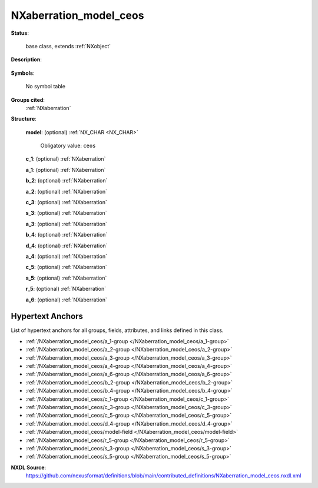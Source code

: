 .. auto-generated by dev_tools.docs.nxdl from the NXDL source contributed_definitions/NXaberration_model_ceos.nxdl.xml -- DO NOT EDIT

.. index::
    ! NXaberration_model_ceos (base class)
    ! aberration_model_ceos (base class)
    see: aberration_model_ceos (base class); NXaberration_model_ceos

.. _NXaberration_model_ceos:

=======================
NXaberration_model_ceos
=======================

**Status**:

  base class, extends :ref:`NXobject`

**Description**:

  .. collapse:: CEOS definitions/model for aberrations of electro-magnetic lenses. ...

      CEOS definitions/model for aberrations of electro-magnetic lenses.

      See `S. J. Pennycock and P. D. Nellist <https://doi.org/10.1007/978-1-4419-7200-2>`_ (page 44ff, and page 118ff)
      for different definitions available and further details. Table 7-2 of Ibid.
      publication (page 305ff) documents how to convert from the NION to the 
      CEOS definitions.

**Symbols**:

  No symbol table

**Groups cited**:
  :ref:`NXaberration`

.. index:: NXaberration (base class); used in base class

**Structure**:

  .. _/NXaberration_model_ceos/model-field:

  .. index:: model (field)

  **model**: (optional) :ref:`NX_CHAR <NX_CHAR>` 


    Obligatory value: ``ceos``

  .. _/NXaberration_model_ceos/c_1-group:

  **c_1**: (optional) :ref:`NXaberration` 


  .. _/NXaberration_model_ceos/a_1-group:

  **a_1**: (optional) :ref:`NXaberration` 


  .. _/NXaberration_model_ceos/b_2-group:

  **b_2**: (optional) :ref:`NXaberration` 


  .. _/NXaberration_model_ceos/a_2-group:

  **a_2**: (optional) :ref:`NXaberration` 


  .. _/NXaberration_model_ceos/c_3-group:

  **c_3**: (optional) :ref:`NXaberration` 


  .. _/NXaberration_model_ceos/s_3-group:

  **s_3**: (optional) :ref:`NXaberration` 


  .. _/NXaberration_model_ceos/a_3-group:

  **a_3**: (optional) :ref:`NXaberration` 


  .. _/NXaberration_model_ceos/b_4-group:

  **b_4**: (optional) :ref:`NXaberration` 


  .. _/NXaberration_model_ceos/d_4-group:

  **d_4**: (optional) :ref:`NXaberration` 


  .. _/NXaberration_model_ceos/a_4-group:

  **a_4**: (optional) :ref:`NXaberration` 


  .. _/NXaberration_model_ceos/c_5-group:

  **c_5**: (optional) :ref:`NXaberration` 


  .. _/NXaberration_model_ceos/s_5-group:

  **s_5**: (optional) :ref:`NXaberration` 


  .. _/NXaberration_model_ceos/r_5-group:

  **r_5**: (optional) :ref:`NXaberration` 


  .. _/NXaberration_model_ceos/a_6-group:

  **a_6**: (optional) :ref:`NXaberration` 



Hypertext Anchors
-----------------

List of hypertext anchors for all groups, fields,
attributes, and links defined in this class.


* :ref:`/NXaberration_model_ceos/a_1-group </NXaberration_model_ceos/a_1-group>`
* :ref:`/NXaberration_model_ceos/a_2-group </NXaberration_model_ceos/a_2-group>`
* :ref:`/NXaberration_model_ceos/a_3-group </NXaberration_model_ceos/a_3-group>`
* :ref:`/NXaberration_model_ceos/a_4-group </NXaberration_model_ceos/a_4-group>`
* :ref:`/NXaberration_model_ceos/a_6-group </NXaberration_model_ceos/a_6-group>`
* :ref:`/NXaberration_model_ceos/b_2-group </NXaberration_model_ceos/b_2-group>`
* :ref:`/NXaberration_model_ceos/b_4-group </NXaberration_model_ceos/b_4-group>`
* :ref:`/NXaberration_model_ceos/c_1-group </NXaberration_model_ceos/c_1-group>`
* :ref:`/NXaberration_model_ceos/c_3-group </NXaberration_model_ceos/c_3-group>`
* :ref:`/NXaberration_model_ceos/c_5-group </NXaberration_model_ceos/c_5-group>`
* :ref:`/NXaberration_model_ceos/d_4-group </NXaberration_model_ceos/d_4-group>`
* :ref:`/NXaberration_model_ceos/model-field </NXaberration_model_ceos/model-field>`
* :ref:`/NXaberration_model_ceos/r_5-group </NXaberration_model_ceos/r_5-group>`
* :ref:`/NXaberration_model_ceos/s_3-group </NXaberration_model_ceos/s_3-group>`
* :ref:`/NXaberration_model_ceos/s_5-group </NXaberration_model_ceos/s_5-group>`

**NXDL Source**:
  https://github.com/nexusformat/definitions/blob/main/contributed_definitions/NXaberration_model_ceos.nxdl.xml
